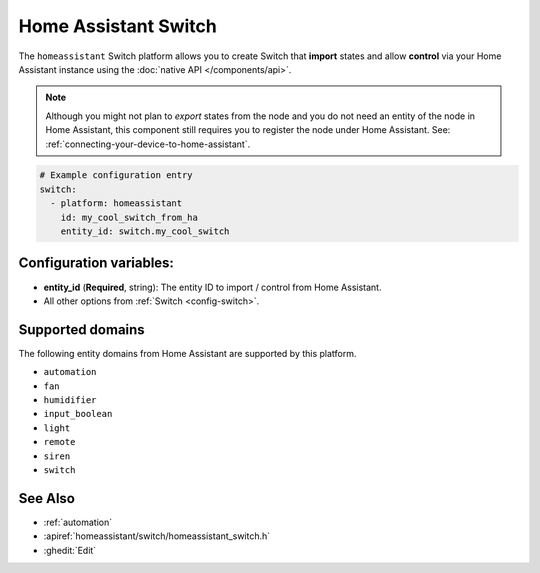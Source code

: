 Home Assistant Switch
=====================

.. seo::
    :description: Instructions for setting up Home Assistant Switch with ESPHome that import states and allows control via your Home Assistant instance.
    :image: home-assistant.svg

The ``homeassistant`` Switch platform allows you to create Switch that **import**
states and allow **control** via your Home Assistant instance using the :doc:`native API </components/api>`.

.. note::

    Although you might not plan to *export* states from the node and you do not need an entity of the node
    in Home Assistant, this component still requires you to register the node under Home Assistant. See:
    :ref:`connecting-your-device-to-home-assistant`.

.. code-block:: yaml

    # Example configuration entry
    switch:
      - platform: homeassistant
        id: my_cool_switch_from_ha
        entity_id: switch.my_cool_switch

Configuration variables:
------------------------

- **entity_id** (**Required**, string): The entity ID to import / control from Home Assistant.
- All other options from :ref:`Switch <config-switch>`.

Supported domains
-----------------

The following entity domains from Home Assistant are supported by this platform.

- ``automation``
- ``fan``
- ``humidifier``
- ``input_boolean``
- ``light``
- ``remote``
- ``siren``
- ``switch``

See Also
--------

- :ref:`automation`
- :apiref:`homeassistant/switch/homeassistant_switch.h`
- :ghedit:`Edit`
